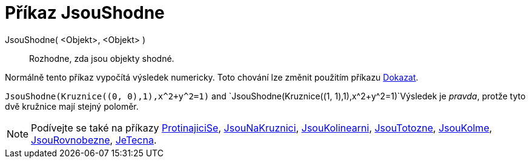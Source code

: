 = Příkaz JsouShodne
:page-en: commands/AreCongruent
ifdef::env-github[:imagesdir: /cs/modules/ROOT/assets/images]

JsouShodne( <Objekt>, <Objekt> )::
  Rozhodne, zda jsou objekty shodné.

Normálně tento příkaz vypočítá výsledek numericky. Toto chování lze změnit použitím příkazu
xref:/commands/Dokazat.adoc[Dokazat].

[EXAMPLE]
====

`++JsouShodne(Kruznice((0, 0),1),x^2+y^2=1)++` and `++JsouShodne(Kruznice((1, 1),1),x^2+y^2=1)++`Výsledek je _pravda_, protže tyto dvě kružnice mají stejný poloměr.

====

[NOTE]
====

Podívejte se také na příkazy xref:/commands/ProtinajiciSe.adoc[ProtinajiciSe], xref:/commands/JsouNaKruznici.adoc[JsouNaKruznici],
xref:/commands/JsouKolinearni.adoc[JsouKolinearni], xref:/commands/JsouTotozne.adoc[JsouTotozne],
xref:/commands/JsouKolme.adoc[JsouKolme], xref:/commands/JsouRovnobezne.adoc[JsouRovnobezne],
xref:/commands/JeTecna.adoc[JeTecna].

====
